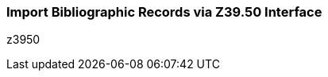 Import Bibliographic Records via Z39.50 Interface
~~~~~~~~~~~~~~~~~~~~~~~~~~~~~~~~~~~~~~~~~~~~~~~~~~

z3950